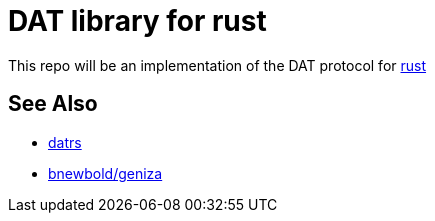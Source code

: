 = DAT library for rust

This repo will be an implementation of the DAT protocol for https://rust-lang.org[rust]

== See Also

* https://github.com/datrs[datrs]
* https://github.com/bnewbold/geniza[bnewbold/geniza]
